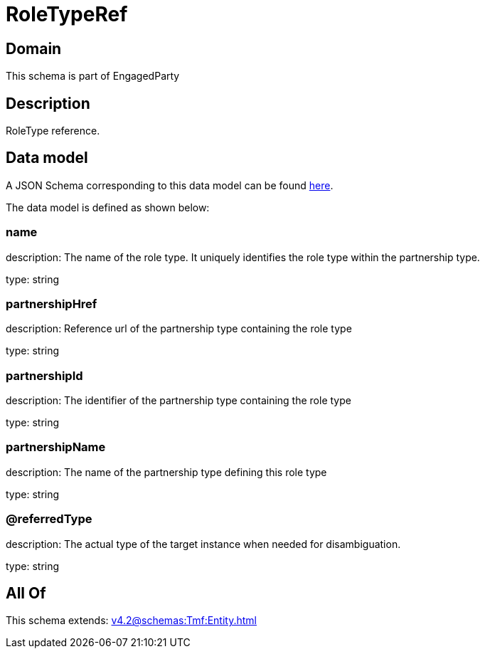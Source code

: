 = RoleTypeRef

[#domain]
== Domain

This schema is part of EngagedParty

[#description]
== Description

RoleType reference.


[#data_model]
== Data model

A JSON Schema corresponding to this data model can be found https://tmforum.org[here].

The data model is defined as shown below:


=== name
description: The name of the role type. It uniquely identifies the role type within the partnership type.

type: string


=== partnershipHref
description: Reference url of the partnership type containing the role type

type: string


=== partnershipId
description: The identifier of the partnership type containing the role type

type: string


=== partnershipName
description: The name of the partnership type defining this role type

type: string


=== @referredType
description: The actual type of the target instance when needed for disambiguation.

type: string


[#all_of]
== All Of

This schema extends: xref:v4.2@schemas:Tmf:Entity.adoc[]
